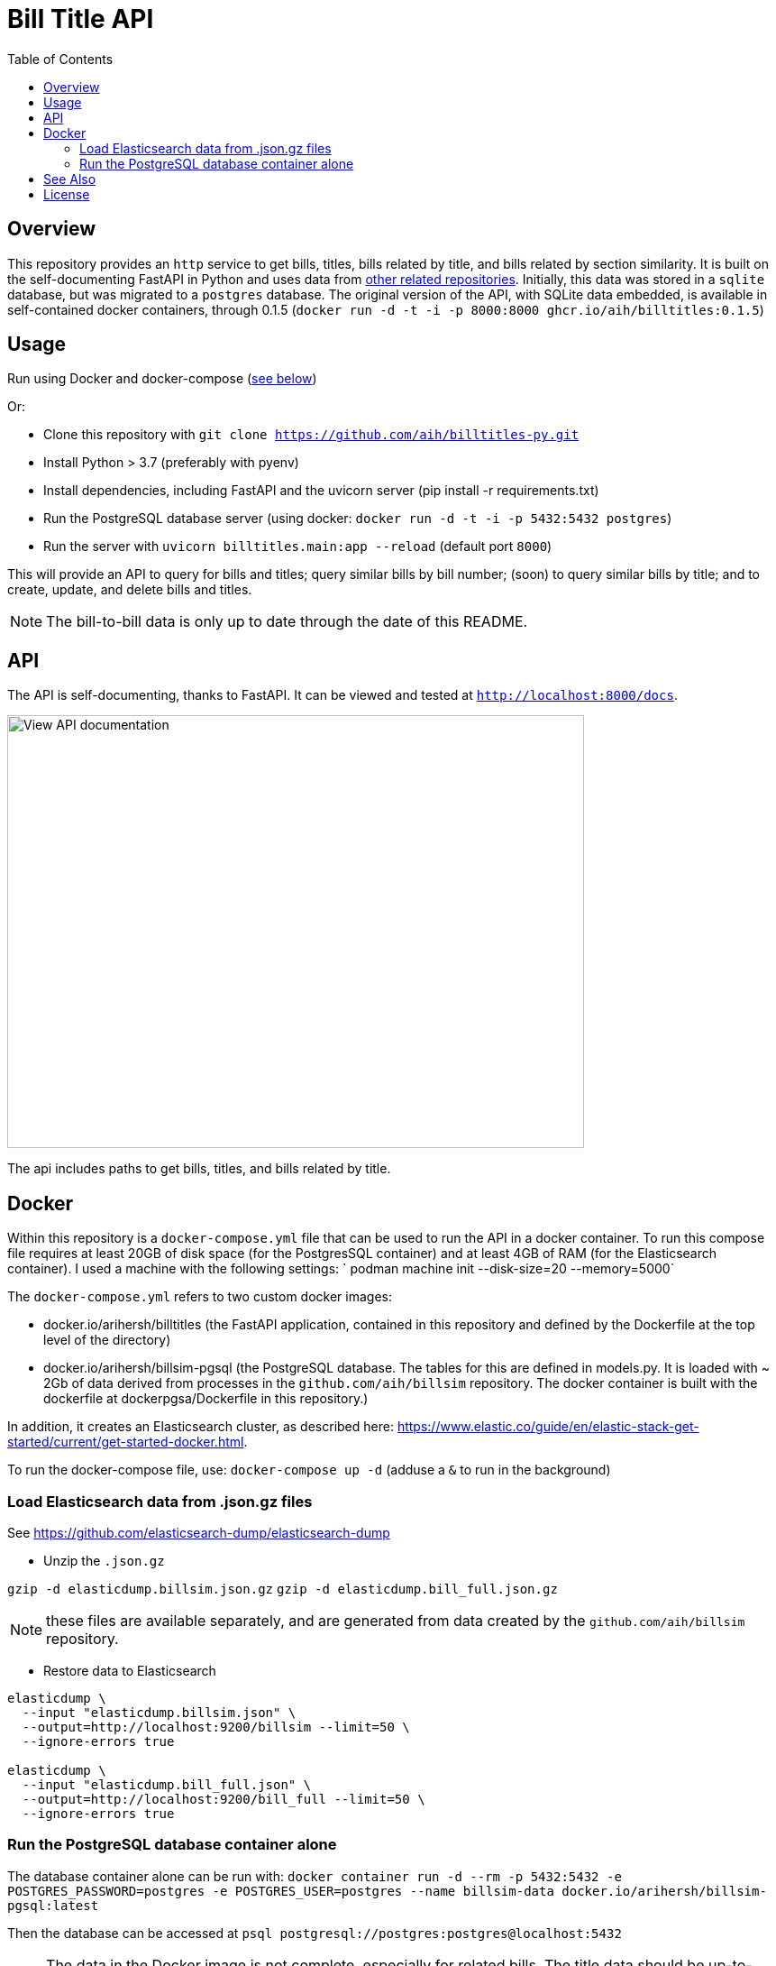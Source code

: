 :toc: auto

:imagesdir: ./docs/images

# Bill Title API

## Overview

This repository provides an `http` service to get bills, titles, bills related by title, and bills related by section similarity. It is built on the self-documenting FastAPI in Python and uses data from xref:see-also[other related repositories]. Initially, this data was stored in a `sqlite` database, but was migrated to a `postgres` database. The original version of the API, with SQLite data embedded, is available in self-contained docker containers, through 0.1.5 (`docker run -d -t -i -p 8000:8000 ghcr.io/aih/billtitles:0.1.5`)

## Usage

Run using Docker and docker-compose (xref:docker[see below])

Or:

* Clone this repository with `git clone https://github.com/aih/billtitles-py.git`
* Install Python > 3.7 (preferably with pyenv)
* Install dependencies, including FastAPI and the uvicorn server (pip install -r requirements.txt)
* Run the PostgreSQL database server (using docker: `docker run -d -t -i -p 5432:5432 postgres`)
* Run the server with `uvicorn billtitles.main:app --reload` (default port `8000`)

This will provide an API to query for bills and titles; query similar bills by bill number; (soon) to query similar bills by title; and to create, update, and delete bills and titles.

NOTE: The bill-to-bill data is only up to date through the date of this README.

## API

The API is self-documenting, thanks to FastAPI. It can be viewed and tested at `http://localhost:8000/docs`.

image::api-docs.png[alt=View API documentation,width=640,height=480]

The api includes paths to get bills, titles, and bills related by title.

## Docker

Within this repository is a  `docker-compose.yml` file that can be used to run the API in a docker container. To run this compose file requires at least 20GB of disk space (for the PostgresSQL container) and at least 4GB of RAM (for the Elasticsearch container). I used a machine with the following settings:
` podman machine init --disk-size=20 --memory=5000`

The `docker-compose.yml` refers to two custom docker images:

 - docker.io/arihersh/billtitles (the FastAPI application, contained in this repository and defined by the Dockerfile at the top level of the directory)
 - docker.io/arihersh/billsim-pgsql (the PostgreSQL database. The tables for this are defined in models.py. It is loaded with ~ 2Gb of data derived from processes in the `github.com/aih/billsim` repository. The docker container is built with the dockerfile at dockerpgsa/Dockerfile in this repository.) 

In addition, it creates an Elasticsearch cluster, as described here: https://www.elastic.co/guide/en/elastic-stack-get-started/current/get-started-docker.html.

To run the docker-compose file, use:
`docker-compose up -d` (adduse a `&` to run in the background)

### Load Elasticsearch data from .json.gz files

See https://github.com/elasticsearch-dump/elasticsearch-dump

** Unzip the `.json.gz`

`gzip -d elasticdump.billsim.json.gz`
`gzip -d elasticdump.bill_full.json.gz`

NOTE: these files are available separately, and are generated from data created by the `github.com/aih/billsim` repository.

** Restore data to Elasticsearch

```
elasticdump \
  --input "elasticdump.billsim.json" \
  --output=http://localhost:9200/billsim --limit=50 \
  --ignore-errors true

elasticdump \
  --input "elasticdump.bill_full.json" \
  --output=http://localhost:9200/bill_full --limit=50 \
  --ignore-errors true
```

### Run the PostgreSQL database container alone 

The database container alone can be run with:
`docker container run -d --rm -p 5432:5432 -e POSTGRES_PASSWORD=postgres -e POSTGRES_USER=postgres --name billsim-data docker.io/arihersh/billsim-pgsql:latest`

Then the database can be accessed at `psql postgresql://postgres:postgres@localhost:5432`

NOTE: The data in the Docker image is not complete, especially for related bills. The title data should be up-to-date as of the commit of this README. However, it is not meant to be used in production as-is. 

NOTE: For **MacOs users**, it may be necessary to set port forwarding in Virtualbox on MacOs to forward to a host port. Set Guest port to 8000 and host port to whatever you want to use on your local machine (I also use 8000). To set the port forwarding, follow the instructions here: https://www.jhipster.tech/tips/020_tip_using_docker_containers_as_localhost_on_mac_and_windows.html

## See Also

See also the `github.com/aih/billsim` and the `github.com/aih/bills` repositories. The `billsim` repository processes bill data into a PostgresSql database, while the `bills` repository provides a Go module to calculate similarity scores between bills.

## License

This repository is licensed under the `MIT License`. See LICENSE for more information.
